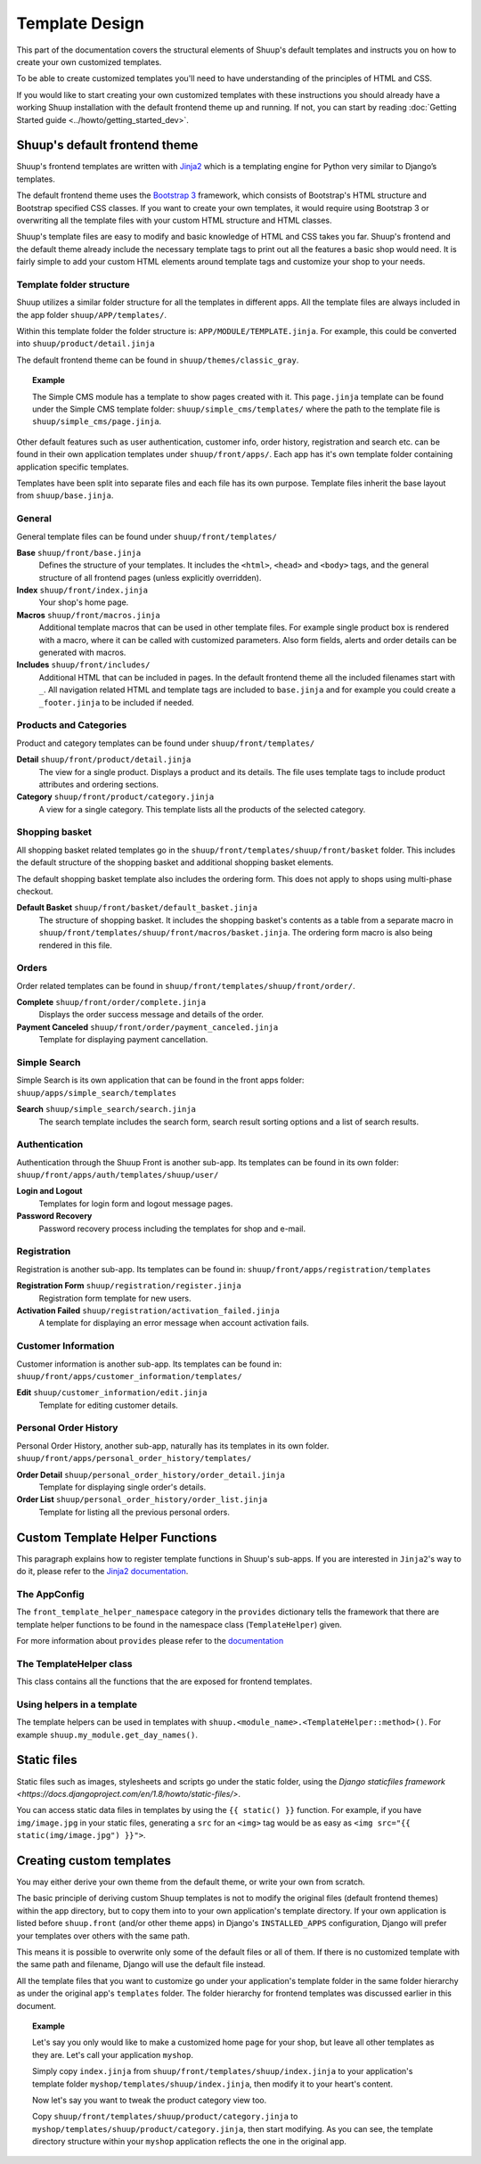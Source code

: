 Template Design
===============

This part of the documentation covers the structural elements of Shuup's default
templates and instructs you on how to create your own customized templates.

To be able to create customized templates you'll need to have understanding of the
principles of HTML and CSS.

If you would like to start creating your own customized templates with these
instructions you should already have a working Shuup installation with the
default frontend theme up and running. If not, you can start by reading
:doc:`Getting Started guide <../howto/getting_started_dev>`.

Shuup's default frontend theme
------------------------------

Shuup's frontend templates are written with `Jinja2 <http://jinja.pocoo.org/>`_
which is a templating engine for Python very similar to Django’s templates.

The default frontend theme uses the `Bootstrap 3 <http://getbootstrap.com/>`_ framework, which
consists of Bootstrap's HTML structure and Bootstrap specified CSS classes.
If you want to create your own templates, it would require using Bootstrap 3
or overwriting all the template files with your custom HTML structure and HTML
classes.

Shuup's template files are easy to modify and basic knowledge of HTML and CSS
takes you far. Shuup's frontend and the default theme already include the necessary
template tags to print out all the features a basic shop would need.
It is fairly simple to add your custom HTML elements around
template tags and customize your shop to your needs.


Template folder structure
^^^^^^^^^^^^^^^^^^^^^^^^^

Shuup utilizes a similar folder structure for all the templates in different apps.
All the template files are always included in the app folder ``shuup/APP/templates/``.

Within this template folder the folder structure is: ``APP/MODULE/TEMPLATE.jinja``.
For example, this could be converted into ``shuup/product/detail.jinja``

The default frontend theme can be found in ``shuup/themes/classic_gray``.

.. topic:: Example

   The Simple CMS module has a template to show pages created with it.
   This ``page.jinja`` template can be found under the Simple CMS template
   folder: ``shuup/simple_cms/templates/`` where the path to the template file
   is ``shuup/simple_cms/page.jinja``.

Other default features such as user authentication, customer
info, order history, registration and search etc. can be found in their own
application templates under ``shuup/front/apps/``. Each app has it's own
template folder containing application specific templates.

Templates have been split into separate files and each file has its own
purpose. Template files inherit the base layout from ``shuup/base.jinja``.


General
^^^^^^^

General template files can be found under ``shuup/front/templates/``

**Base** ``shuup/front/base.jinja``
    Defines the structure of your templates. It includes the ``<html>``,
    ``<head>`` and ``<body>`` tags, and the general structure of all frontend
    pages (unless explicitly overridden).

**Index** ``shuup/front/index.jinja``
    Your shop's home page.

**Macros** ``shuup/front/macros.jinja``
    Additional template macros that can be used in other template files. For
    example single product box is rendered with a macro, where it can be called
    with customized parameters. Also form fields, alerts and order details can
    be generated with macros.

**Includes** ``shuup/front/includes/``
    Additional HTML that can be included in pages. In the default frontend theme all
    the included filenames start with ``_``. All navigation related HTML and
    template tags are included to ``base.jinja`` and for example you could
    create a ``_footer.jinja`` to be included if needed.


Products and Categories
^^^^^^^^^^^^^^^^^^^^^^^

Product and category templates can be found under ``shuup/front/templates/``

**Detail** ``shuup/front/product/detail.jinja``
    The view for a single product. Displays a product and its details.
    The file uses template tags to include product attributes and ordering sections.

**Category** ``shuup/front/product/category.jinja``
    A view for a single category.
    This template lists all the products of the selected category.

Shopping basket
^^^^^^^^^^^^^^^

All shopping basket related templates go in the ``shuup/front/templates/shuup/front/basket``
folder. This includes the default structure of the shopping basket and additional
shopping basket elements.

The default shopping basket template also includes the ordering form.
This does not apply to shops using multi-phase checkout.

**Default Basket** ``shuup/front/basket/default_basket.jinja``
    The structure of shopping basket. It includes the shopping basket's
    contents as a table from a separate macro in ``shuup/front/templates/shuup/front/macros/basket.jinja``.
    The ordering form macro is also being rendered in this file.

Orders
^^^^^^

Order related templates can be found in ``shuup/front/templates/shuup/front/order/``.

**Complete** ``shuup/front/order/complete.jinja``
    Displays the order success message and details of the order.

**Payment Canceled** ``shuup/front/order/payment_canceled.jinja``
    Template for displaying payment cancellation.


Simple Search
^^^^^^^^^^^^^

Simple Search is its own application that can be found in the front apps folder:
``shuup/apps/simple_search/templates``

**Search** ``shuup/simple_search/search.jinja``
    The search template includes the search form,
    search result sorting options and a list of search results.


Authentication
^^^^^^^^^^^^^^

Authentication through the Shuup Front is another sub-app.
Its templates can be found in its own folder:
``shuup/front/apps/auth/templates/shuup/user/``

**Login and Logout**
    Templates for login form and logout message pages.

**Password Recovery**
    Password recovery process including the templates for shop and e-mail.


Registration
^^^^^^^^^^^^

Registration is another sub-app.
Its templates can be found in:
``shuup/front/apps/registration/templates``

**Registration Form** ``shuup/registration/register.jinja``
    Registration form template for new users.

**Activation Failed** ``shuup/registration/activation_failed.jinja``
    A template for displaying an error message when account activation fails.


Customer Information
^^^^^^^^^^^^^^^^^^^^

Customer information is another sub-app.
Its templates can be found in:
``shuup/front/apps/customer_information/templates/``

**Edit** ``shuup/customer_information/edit.jinja``
    Template for editing customer details.


Personal Order History
^^^^^^^^^^^^^^^^^^^^^^

Personal Order History, another sub-app, naturally has its templates in its own folder.
``shuup/front/apps/personal_order_history/templates/``

**Order Detail** ``shuup/personal_order_history/order_detail.jinja``
    Template for displaying single order's details.

**Order List** ``shuup/personal_order_history/order_list.jinja``
    Template for listing all the previous personal orders.


.. _custom-template-helper-functions:

Custom Template Helper Functions
--------------------------------

This paragraph explains how to register template functions in Shuup's sub-apps.
If you are interested in ``Jinja2``'s way to do it,
please refer to the `Jinja2 documentation <http://jinja.pocoo.org/>`_.

The AppConfig
^^^^^^^^^^^^^

The ``front_template_helper_namespace`` category in the ``provides`` dictionary
tells the framework that there are template helper functions to be found in the
namespace class (``TemplateHelper``) given.

For more information about ``provides`` please refer to the `documentation <doc/provides.rst>`_

The TemplateHelper class
^^^^^^^^^^^^^^^^^^^^^^^^

This class contains all the functions that the are exposed for frontend templates.

Using helpers in a template
^^^^^^^^^^^^^^^^^^^^^^^^^^^

The template helpers can be used in templates with ``shuup.<module_name>.<TemplateHelper::method>()``.
For example ``shuup.my_module.get_day_names()``.


Static files
------------

Static files such as images, stylesheets and scripts go under the static
folder, using the `Django staticfiles framework <https://docs.djangoproject.com/en/1.8/howto/static-files/>`.

You can access static data files in templates by using the ``{{ static() }}`` function.
For example, if you have ``img/image.jpg`` in your static files, generating
a ``src`` for an ``<img>`` tag would be as easy as ``<img src="{{ static(img/image.jpg") }}">``.

Creating custom templates
-------------------------

You may either derive your own theme from the default theme, or write your own from scratch.

The basic principle of deriving custom Shuup templates is not to modify the
original files (default frontend themes) within the app directory, but to copy them
into to your own application's template directory.
If your own application is listed before ``shuup.front`` (and/or other theme apps)
in Django's ``INSTALLED_APPS`` configuration, Django will prefer your templates
over others with the same path.

This means it is possible to overwrite only some of the default files or
all of them. If there is no customized template with the same path and filename,
Django will use the default file instead.

All the template files that you want to customize go under your application's
template folder in the same folder hierarchy as under the original app's ``templates``
folder. The folder hierarchy for frontend templates was discussed earlier in this document.

.. topic:: Example

  Let's say you only would like to make a customized home page for your shop,
  but leave all other templates as they are. Let's call your application ``myshop``.

  Simply copy ``index.jinja`` from ``shuup/front/templates/shuup/index.jinja``
  to your application's template folder ``myshop/templates/shuup/index.jinja``,
  then modify it to your heart's content.

  Now let's say you want to tweak the product category view too.

  Copy ``shuup/front/templates/shuup/product/category.jinja`` to
  ``myshop/templates/shuup/product/category.jinja``, then start modifying.
  As you can see, the template directory structure within your ``myshop`` application
  reflects the one in the original app.
